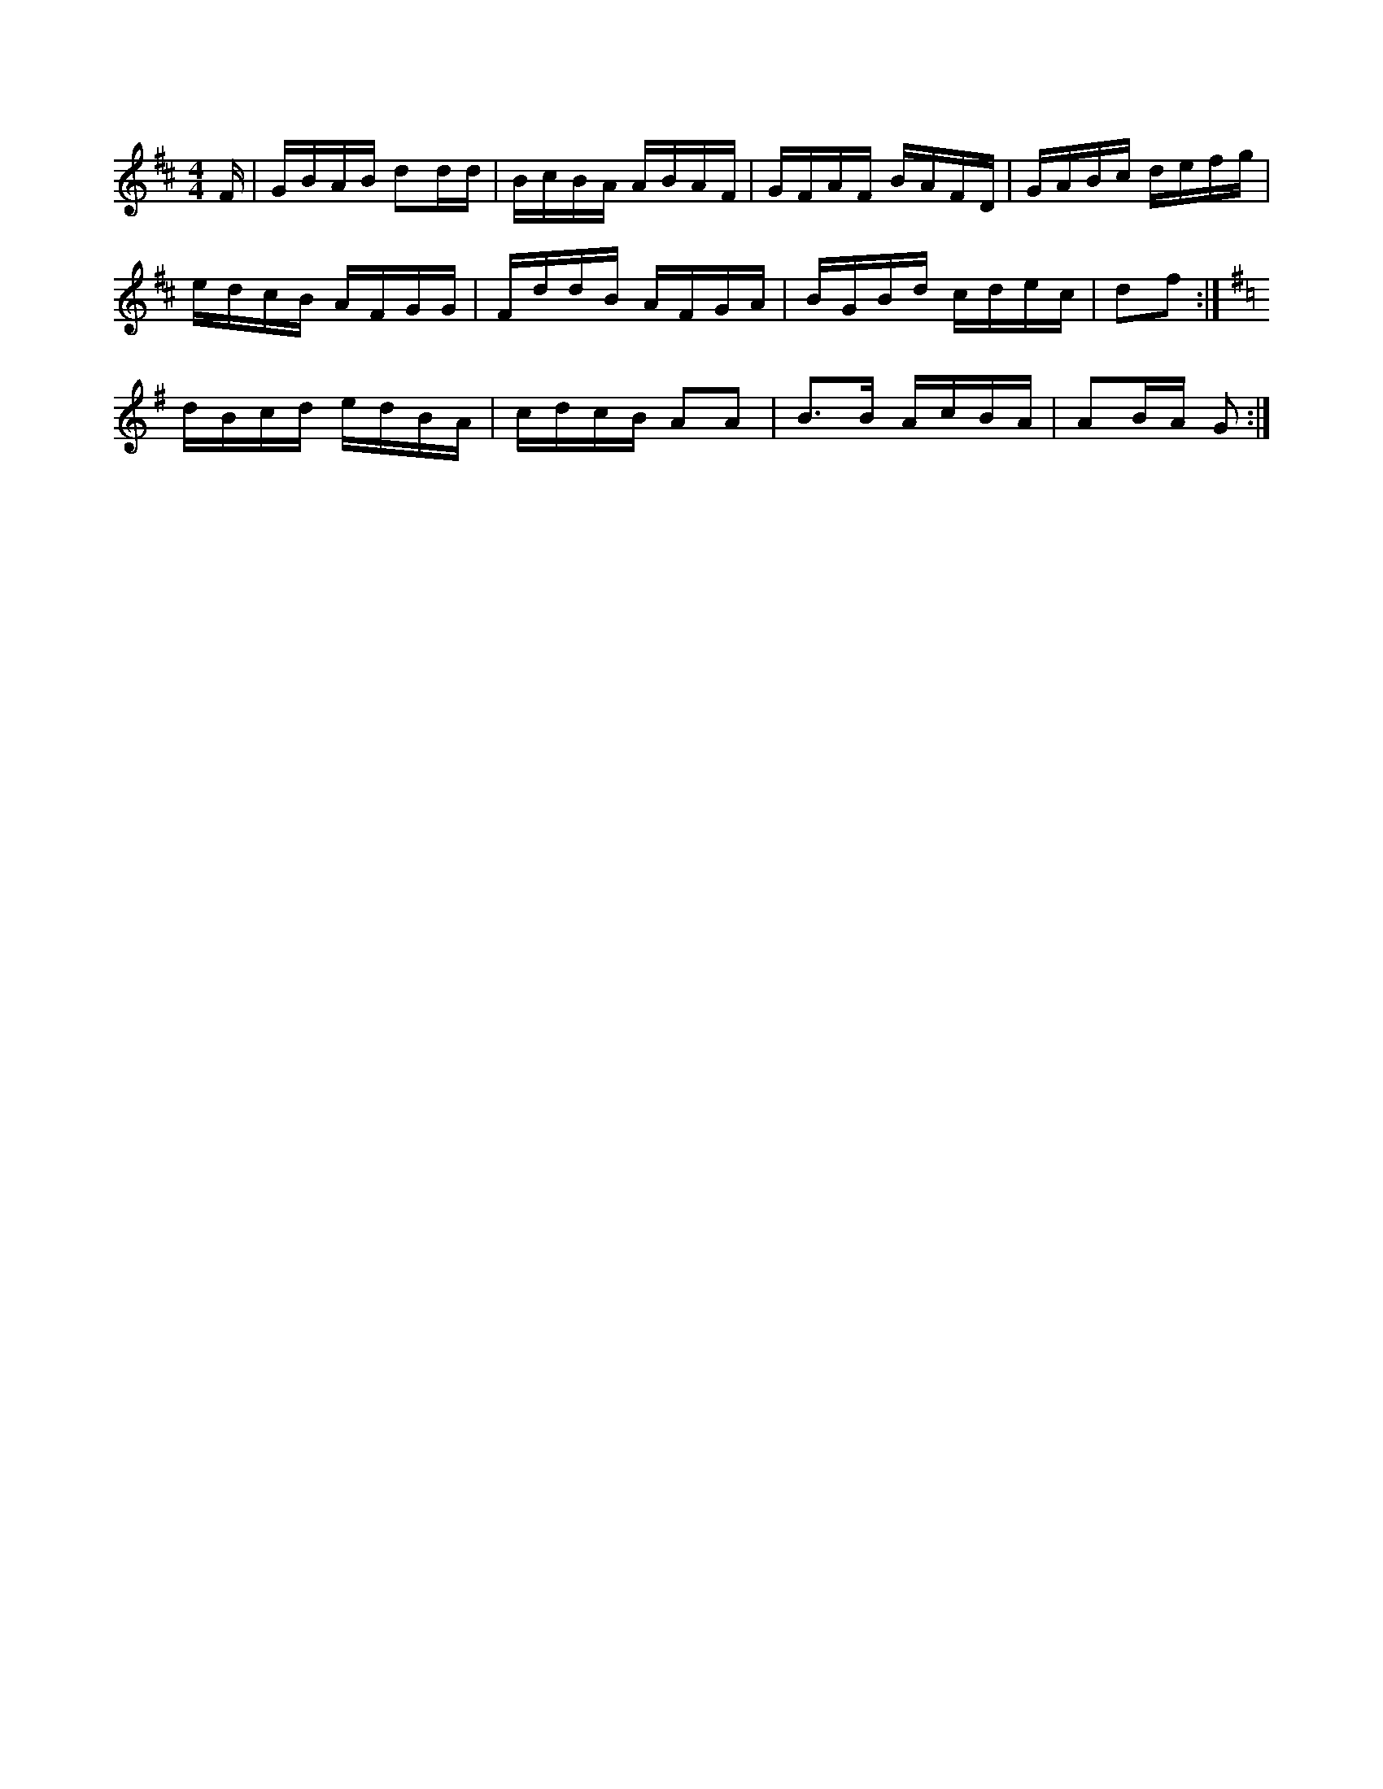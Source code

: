 X:1
M:4/4
K:D
F/2|G/2B/2A/2B/2 dd/2d/2|B/2c/2B/2A/2 A/2B/2A/2F/2|\
G/2F/2A/2F/2 B/2A/2F/2D/2|G/2A/2B/2c/2 d/2e/2f/2g/2|
e/2d/2c/2B/2 A/2F/2G/2G/2|F/2d/2d/2B/2 A/2F/2G/2A/2|\
B/2G/2B/2d/2 c/2d/2e/2c/2|df:|
K:G
d/2B/2c/2d/2 e/2d/2B/2A/2|c/2d/2c/2B/2 AA|B3/2B/2 A/2c/2B/2A/2|\
AB/2A/2 G:|